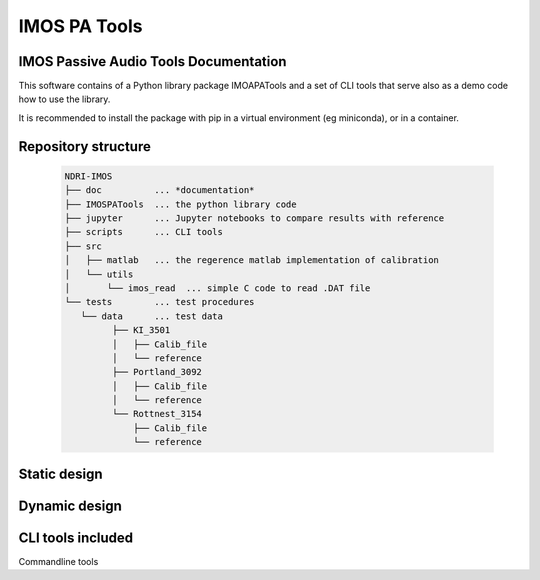 ======================
IMOS PA Tools
======================

IMOS Passive Audio Tools Documentation
-----------------------------------------------------------------

This software contains of a Python library package IMOAPATools and a set of CLI tools that serve also as a demo code how to use the library.

It is recommended to install the package with pip in a virtual environment (eg miniconda), or in a container.

Repository structure
--------------------
  
   .. code-block::
  
      NDRI-IMOS
      ├── doc          ... *documentation*
      ├── IMOSPATools  ... the python library code
      ├── jupyter      ... Jupyter notebooks to compare results with reference
      ├── scripts      ... CLI tools
      ├── src
      │   ├── matlab   ... the regerence matlab implementation of calibration
      │   └── utils
      │       └── imos_read  ... simple C code to read .DAT file
      └── tests        ... test procedures
         └── data      ... test data
               ├── KI_3501
               │   ├── Calib_file
               │   └── reference
               ├── Portland_3092
               │   ├── Calib_file
               │   └── reference
               └── Rottnest_3154
                   ├── Calib_file
                   └── reference
         
   .. ::

Static design
-------------

.. image:: IMOSPATools_static_design.svg
   :alt: Static library design

Dynamic design
--------------

.. image:: calibration_dataflow.svg
   :alt: Static library design

CLI tools included
------------------

Commandline tools 
